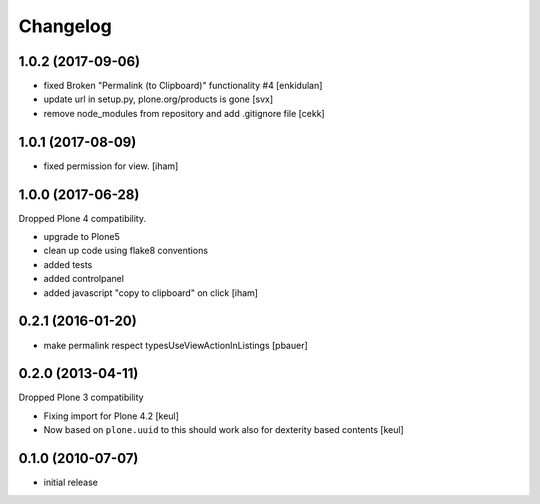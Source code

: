 Changelog
=========

1.0.2 (2017-09-06)
------------------

- fixed Broken "Permalink (to Clipboard)" functionality #4
  [enkidulan]
- update url in setup.py, plone.org/products is gone
  [svx]
- remove node_modules from repository and add .gitignore file
  [cekk]

1.0.1 (2017-08-09)
------------------

- fixed permission for view.
  [iham]


1.0.0 (2017-06-28)
------------------

Dropped Plone 4 compatibility.

- upgrade to Plone5
- clean up code using flake8 conventions
- added tests
- added controlpanel
- added javascript "copy to clipboard" on click
  [iham]


0.2.1 (2016-01-20)
------------------

- make permalink respect typesUseViewActionInListings
  [pbauer]


0.2.0 (2013-04-11)
------------------

Dropped Plone 3 compatibility

* Fixing import for Plone 4.2
  [keul]

* Now based on ``plone.uuid`` to this should work also
  for dexterity based contents
  [keul]


0.1.0 (2010-07-07)
------------------

* initial release

